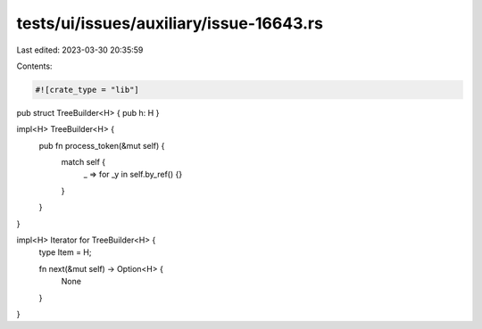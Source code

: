tests/ui/issues/auxiliary/issue-16643.rs
========================================

Last edited: 2023-03-30 20:35:59

Contents:

.. code-block:: rs

    #![crate_type = "lib"]

pub struct TreeBuilder<H> { pub h: H }

impl<H> TreeBuilder<H> {
    pub fn process_token(&mut self) {
        match self {
            _ => for _y in self.by_ref() {}
        }
    }
}

impl<H> Iterator for TreeBuilder<H> {
    type Item = H;

    fn next(&mut self) -> Option<H> {
        None
    }
}


